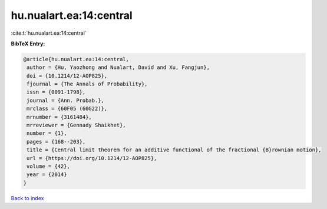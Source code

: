 hu.nualart.ea:14:central
========================

:cite:t:`hu.nualart.ea:14:central`

**BibTeX Entry:**

.. code-block:: bibtex

   @article{hu.nualart.ea:14:central,
    author = {Hu, Yaozhong and Nualart, David and Xu, Fangjun},
    doi = {10.1214/12-AOP825},
    fjournal = {The Annals of Probability},
    issn = {0091-1798},
    journal = {Ann. Probab.},
    mrclass = {60F05 (60G22)},
    mrnumber = {3161484},
    mrreviewer = {Gennady Shaikhet},
    number = {1},
    pages = {168--203},
    title = {Central limit theorem for an additive functional of the fractional {B}rownian motion},
    url = {https://doi.org/10.1214/12-AOP825},
    volume = {42},
    year = {2014}
   }

`Back to index <../By-Cite-Keys.rst>`_
